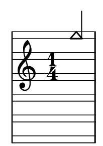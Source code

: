 \version "2.14.0"

\header {
  tagline = ""
}

\paper {
  #(set-paper-size "a10")
}

%Customizing note head stencils based on pitch
%Defining stencils

upTriangle =
#(ly:make-stencil 
	(list 'embedded-ps
    "gsave
      currentpoint translate
      newpath
      -.1875 -.5 moveto
      .65625 .5 lineto
      1.5 -.5 lineto
      closepath
      fill
      grestore" )
    (cons -.1875 1.5)
    (cons -.5 .5)
)

downTriangle =
#(ly:make-stencil 
	(list 'embedded-ps
    "gsave
      currentpoint translate

      newpath
      .08 .34 moveto
      .65625 -.4 lineto
      1.2325 .34 lineto
      closepath
      0.12 setlinewidth
      stroke      

      newpath
      -.0775 .43 moveto
      .65625 -.43 lineto
      1.39 .43 lineto
      closepath
      0.1 setlinewidth
      stroke      
	  
	  newpath
      -.1675 .48 moveto
      .65625 -.48 lineto
      1.48 .48 lineto
      closepath
      0.04 setlinewidth
      stroke

      grestore" )
    (cons -.1875 1.5)
    (cons -.5 .5)
)

upTriLgr = 
#(ly:make-stencil 
	(list 'embedded-ps
    "gsave
      currentpoint translate
      newpath
      -.1875 -.5 moveto
      .65625 .5 lineto
      1.5 -.5 lineto
      closepath
      fill
	  newpath
	  -.5 0 moveto
	  1.8 0 lineto
      closepath
      .19 setlinewidth
      stroke  
      grestore" )
    (cons -.1875 1.5)
    (cons -.5 .5)
)

downTriLgr =
#(ly:make-stencil 
	(list 'embedded-ps
    "gsave
      currentpoint translate
      newpath
      .08 .34 moveto
      .65625 -.4 lineto
      1.2325 .34 lineto
      closepath
      0.12 setlinewidth
      stroke      
      newpath
      -.0775 .43 moveto
      .65625 -.43 lineto
      1.39 .43 lineto
      closepath
      0.1 setlinewidth
      stroke      
	  newpath
      -.1675 .48 moveto
      .65625 -.48 lineto
      1.48 .48 lineto
      closepath
      0.04 setlinewidth
      stroke
	  newpath
	  -.5 0 moveto
	  1.8 0 lineto
      closepath
      .19 setlinewidth
      stroke  
      grestore" )
    (cons -.1875 1.5)
    (cons -.5 .5)
)

%Based on the pitch's semitone, which note head
#(define (semitone-to-stencil semitone)
         (let ((s (modulo semitone 12)))
         	(case s
		((11) upTriLgr)
		((0) downTriLgr)
		(else (if (= (remainder semitone 2) 0) downTriangle upTriangle))
	))
)

%Get the pitch from the grob, convert to semitone, and send it on
#(define (stencil-notehead grob)
   (semitone-to-stencil 
	 (ly:pitch-semitones (ly:event-property (event-cause grob) 'pitch))))


%Begin stem attachment adjustment code
%Assign stem attachment values to variables

upTriUpStem 	= #'(1 . -1)
upTridownStem 	= #'(1 . .9)
downTriUpStem	= #'(1 . .9)
downTriDownStem	= #'(1 . -1)

%Based on the pitch, is the stem up or down, 
%Then based on pitch is the note head an up or down triangle

#(define (pitch-to-stem pitch stemdir)
	(if (= (modulo (ly:pitch-semitones pitch) 2) 1) 
		(if (= UP stemdir) upTriUpStem upTridownStem)		
		(if (= DOWN stemdir) downTriDownStem downTriUpStem)
	)
)

%Get the stem from notehead grob
#(define (notehead-get-notecolumn nhgrob)
   (ly:grob-parent nhgrob X))

#(define (notehead-get-stem nhgrob)
   (let ((notecolumn (notehead-get-notecolumn nhgrob)))
     (ly:grob-object notecolumn 'stem)))

%Get the pitch and stem direction from the grob and send it on
#(define (stem-adjuster nhgrob)
	(pitch-to-stem
	    (ly:event-property (event-cause nhgrob) 'pitch) 
		(ly:grob-property (notehead-get-stem nhgrob) 'direction) ))

%Begin double-stem for half note code
#(define (doubleStemmer grob)
   (if (= 1 (ly:grob-property grob 'duration-log))

		(ly:stencil-combine-at-edge
              (ly:stem::print grob)
              X
              (- (ly:grob-property grob 'direction))
              (ly:stem::print grob)
              -.42 0) ;; note: use .15 for other side

		(ly:stem::print grob)
	)
)

%End customization scripts


upTriangleEmpty =
#(ly:make-stencil 
	(list 'embedded-ps
    "gsave
      currentpoint translate
      newpath
      -.1875 -.5 moveto
      .65625 .5 lineto
      1.5 -.5 lineto
      closepath
      0.19 setlinewidth
      stroke
      grestore" )
    (cons -.1875 1.5)
    (cons -.5 .5)
)

upTriangleFull =
#(ly:make-stencil 
	(list 'embedded-ps
    "gsave
      currentpoint translate
      newpath
      -.1875 -.5 moveto
      .65625 .5 lineto
      1.5 -.5 lineto
      closepath
      fill
      grestore" )
    (cons -.1875 1.5)
    (cons -.5 .5)
)

downTriangleEmpty =
#(ly:make-stencil 
	(list 'embedded-ps
    "gsave
      currentpoint translate

      newpath
      .08 .34 moveto
      .65625 -.4 lineto
      1.2325 .34 lineto
      closepath
      0.12 setlinewidth
      stroke      

      newpath
      -.0775 .43 moveto
      .65625 -.43 lineto
      1.39 .43 lineto
      closepath
      0.1 setlinewidth
      stroke      
	  
	  newpath
      -.1675 .48 moveto
      .65625 -.48 lineto
      1.48 .48 lineto
      closepath
      0.04 setlinewidth
      stroke

      grestore" )
    (cons -.1875 1.5)
    (cons -.5 .5)
)

downTriangleFull =
#(ly:make-stencil 
	(list 'embedded-ps
    "gsave
      currentpoint translate

      newpath
      .08 .34 moveto
      .65625 -.4 lineto
      1.2325 .34 lineto
      closepath
      0.12 setlinewidth
      stroke      

      newpath
      -.0775 .43 moveto
      .65625 -.43 lineto
      1.39 .43 lineto
      closepath
      0.1 setlinewidth
      stroke      
	  
	  newpath
      -.1675 .48 moveto
      .65625 -.48 lineto
      1.48 .48 lineto
      closepath
      fill

      grestore" )
    (cons -.1875 1.5)
    (cons -.5 .5)
)

upTriLgr = 
#(ly:make-stencil 
	(list 'embedded-ps
    "gsave
      currentpoint translate
      newpath
      -.1875 -.5 moveto
      .65625 .5 lineto
      1.5 -.5 lineto
      closepath
      0.19 setlinewidth
      stroke
	  newpath
	  -.5 0 moveto
	  1.8 0 lineto
      closepath
      .19 setlinewidth
      stroke  
      grestore" )
    (cons -.1875 1.5)
    (cons -.5 .5)
)

downTriLgr =
#(ly:make-stencil 
	(list 'embedded-ps
    "gsave
      currentpoint translate
      newpath
      .08 .34 moveto
      .65625 -.4 lineto
      1.2325 .34 lineto
      closepath
      0.12 setlinewidth
      stroke      
      newpath
      -.0775 .43 moveto
      .65625 -.43 lineto
      1.39 .43 lineto
      closepath
      0.1 setlinewidth
      stroke      
	  newpath
      -.1675 .48 moveto
      .65625 -.48 lineto
      1.48 .48 lineto
      closepath
      0.04 setlinewidth
      stroke
	  newpath
	  -.5 0 moveto
	  1.8 0 lineto
      closepath
      .19 setlinewidth
      stroke  
      grestore" )
    (cons -.1875 1.5)
    (cons -.5 .5)
)

%Based on the pitch's semitone, which note head
#(define (semitone-to-stencil semitone)
         (let ((s (modulo semitone 12)))
         	(case s
		((11) upTriLgr)
		((0) downTriLgr)
                ((2 4) downTriangleEmpty)
                ((5 7 9) upTriangleEmpty)
                ((1 3) upTriangleFull)
                ((6 8 10) downTriangleFull)
	))
)

%Get the pitch from the grob, convert to semitone, and send it on
#(define (stencil-notehead grob)
   (semitone-to-stencil 
	 (ly:pitch-semitones (ly:event-property (event-cause grob) 'pitch))))


%Begin stem attachment adjustment code
%Assign stem attachment values to variables

upTriUpStem 	= #'(1 . -1)
upTridownStem 	= #'(1 . .9)
downTriUpStem	= #'(1 . .9)
downTriDownStem	= #'(1 . -1)

%Based on the pitch, is the stem up or down, 
%Then based on pitch is the note head an up or down triangle

#(define (pitch-to-stem pitch stemdir)
	(if (= (modulo (ly:pitch-semitones pitch) 2) 1) 
		(if (= UP stemdir) upTriUpStem upTridownStem)		
		(if (= DOWN stemdir) downTriDownStem downTriUpStem)
	)
)

%Get the stem from notehead grob
#(define (notehead-get-notecolumn nhgrob)
   (ly:grob-parent nhgrob X))

#(define (notehead-get-stem nhgrob)
   (let ((notecolumn (notehead-get-notecolumn nhgrob)))
     (ly:grob-object notecolumn 'stem)))

%Get the pitch and stem direction from the grob and send it on
#(define (stem-adjuster nhgrob)
	(pitch-to-stem
	    (ly:event-property (event-cause nhgrob) 'pitch) 
		(ly:grob-property (notehead-get-stem nhgrob) 'direction) ))

%Begin double-stem for half note code
#(define (doubleStemmer grob)
   (if (= 1 (ly:grob-property grob 'duration-log))

		(ly:stencil-combine-at-edge
              (ly:stem::print grob)
              X
              (- (ly:grob-property grob 'direction))
              (ly:stem::print grob)
              -.42 0) ;; note: use .15 for other side

		(ly:stem::print grob)
	)
)

%End customization scripts

down = {
      \override Stem #'direction = #DOWN     
}

up = {
      \override Stem #'direction = #UP
}

nl = {
      \once \override Score.RehearsalMark #'transparent = ##t
      \mark "C"
}

tn = {
  \override Staff.StaffSymbol #'line-positions = #'(10 8 4 2 -2 -4 -8 -10 -14 -16 -20 -22)
  \override NoteHead #'stem-attachment = #stem-adjuster
  \override NoteHead #'stencil = #stencil-notehead
  \override Stem #'stencil = #doubleStemmer
}

notes = \relative c {
      \time 1/4
      \autoBeamOff

      \up
      f'''4
}

\new Staff \with {
  \remove "Accidental_engraver"
  \remove "Key_engraver" 
  staffLineLayoutFunction = #(lambda (p) (floor (/ (+ (ly:pitch-semitones p) 1) 2)))
  middleCPosition = #-6
  clefGlyph = #"clefs.G"
  clefPosition = #(+ -6 4)
}
{
  \tn
  \notes 
}


